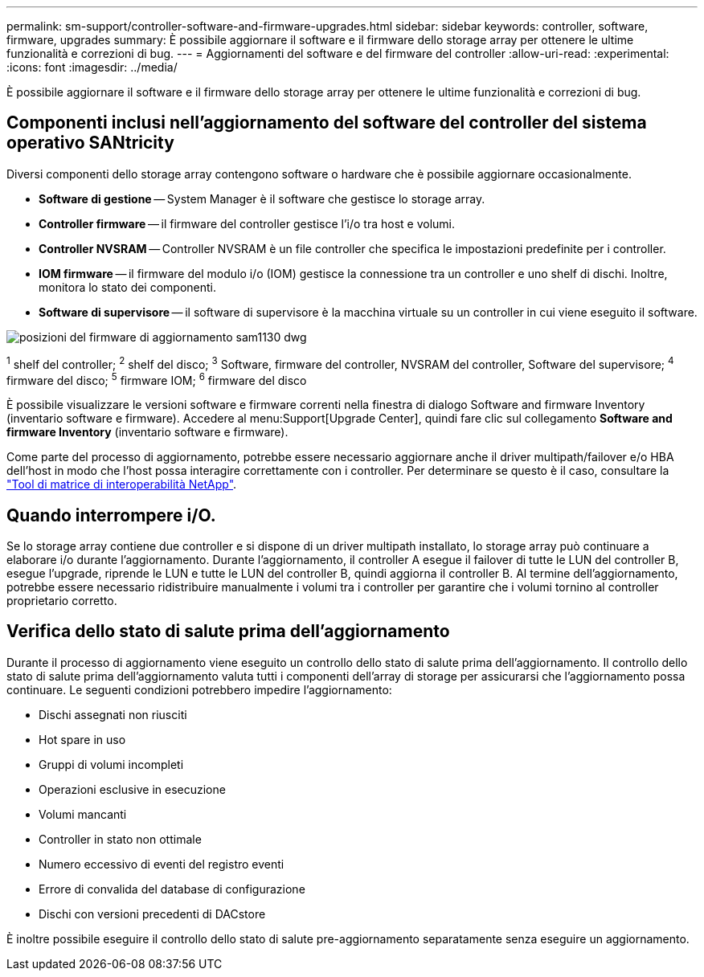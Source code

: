---
permalink: sm-support/controller-software-and-firmware-upgrades.html 
sidebar: sidebar 
keywords: controller, software, firmware, upgrades 
summary: È possibile aggiornare il software e il firmware dello storage array per ottenere le ultime funzionalità e correzioni di bug. 
---
= Aggiornamenti del software e del firmware del controller
:allow-uri-read: 
:experimental: 
:icons: font
:imagesdir: ../media/


[role="lead"]
È possibile aggiornare il software e il firmware dello storage array per ottenere le ultime funzionalità e correzioni di bug.



== Componenti inclusi nell'aggiornamento del software del controller del sistema operativo SANtricity

Diversi componenti dello storage array contengono software o hardware che è possibile aggiornare occasionalmente.

* *Software di gestione* -- System Manager è il software che gestisce lo storage array.
* *Controller firmware* -- il firmware del controller gestisce l'i/o tra host e volumi.
* *Controller NVSRAM* -- Controller NVSRAM è un file controller che specifica le impostazioni predefinite per i controller.
* *IOM firmware* -- il firmware del modulo i/o (IOM) gestisce la connessione tra un controller e uno shelf di dischi. Inoltre, monitora lo stato dei componenti.
* *Software di supervisore* -- il software di supervisore è la macchina virtuale su un controller in cui viene eseguito il software.


image::../media/sam1130-dwg-upgrade-firmware-locations.gif[posizioni del firmware di aggiornamento sam1130 dwg]

^1^ shelf del controller; ^2^ shelf del disco; ^3^ Software, firmware del controller, NVSRAM del controller, Software del supervisore; ^4^ firmware del disco; ^5^ firmware IOM; ^6^ firmware del disco

È possibile visualizzare le versioni software e firmware correnti nella finestra di dialogo Software and firmware Inventory (inventario software e firmware). Accedere al menu:Support[Upgrade Center], quindi fare clic sul collegamento *Software and firmware Inventory* (inventario software e firmware).

Come parte del processo di aggiornamento, potrebbe essere necessario aggiornare anche il driver multipath/failover e/o HBA dell'host in modo che l'host possa interagire correttamente con i controller. Per determinare se questo è il caso, consultare la https://imt.netapp.com/matrix/#welcome["Tool di matrice di interoperabilità NetApp"^].



== Quando interrompere i/O.

Se lo storage array contiene due controller e si dispone di un driver multipath installato, lo storage array può continuare a elaborare i/o durante l'aggiornamento. Durante l'aggiornamento, il controller A esegue il failover di tutte le LUN del controller B, esegue l'upgrade, riprende le LUN e tutte le LUN del controller B, quindi aggiorna il controller B. Al termine dell'aggiornamento, potrebbe essere necessario ridistribuire manualmente i volumi tra i controller per garantire che i volumi tornino al controller proprietario corretto.



== Verifica dello stato di salute prima dell'aggiornamento

Durante il processo di aggiornamento viene eseguito un controllo dello stato di salute prima dell'aggiornamento. Il controllo dello stato di salute prima dell'aggiornamento valuta tutti i componenti dell'array di storage per assicurarsi che l'aggiornamento possa continuare. Le seguenti condizioni potrebbero impedire l'aggiornamento:

* Dischi assegnati non riusciti
* Hot spare in uso
* Gruppi di volumi incompleti
* Operazioni esclusive in esecuzione
* Volumi mancanti
* Controller in stato non ottimale
* Numero eccessivo di eventi del registro eventi
* Errore di convalida del database di configurazione
* Dischi con versioni precedenti di DACstore


È inoltre possibile eseguire il controllo dello stato di salute pre-aggiornamento separatamente senza eseguire un aggiornamento.
